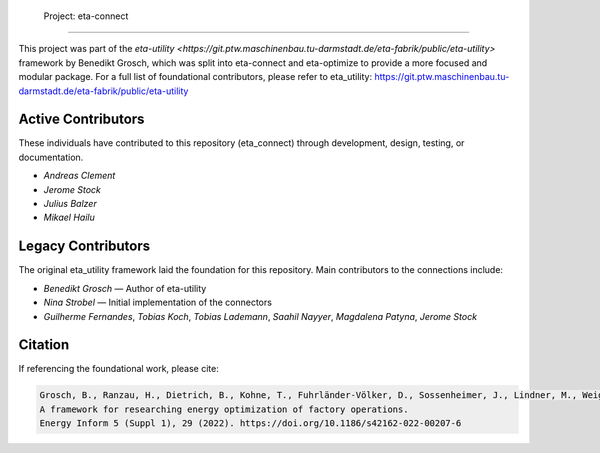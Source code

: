  Project: eta-connect
########################

This project was part of the `eta-utility <https://git.ptw.maschinenbau.tu-darmstadt.de/eta-fabrik/public/eta-utility>` framework by Benedikt Grosch, which was split into eta-connect and eta-optimize to provide a more focused and modular package.
For a full list of foundational contributors, please refer to eta_utility: https://git.ptw.maschinenbau.tu-darmstadt.de/eta-fabrik/public/eta-utility

Active Contributors
-------------------
These individuals have contributed to this repository (eta_connect) through development, design, testing, or documentation.

- *Andreas Clement*
- *Jerome Stock*
- *Julius Balzer*
- *Mikael Hailu*

Legacy Contributors
--------------------
The original eta_utility framework laid the foundation for this repository.
Main contributors to the connections include:

- *Benedikt Grosch* — Author of eta-utility
- *Nina Strobel* — Initial implementation of the connectors
- *Guilherme Fernandes*, *Tobias Koch*, *Tobias Lademann*, *Saahil Nayyer*, *Magdalena Patyna*, *Jerome Stock*

Citation
--------
If referencing the foundational work, please cite:

.. code-block::

    Grosch, B., Ranzau, H., Dietrich, B., Kohne, T., Fuhrländer-Völker, D., Sossenheimer, J., Lindner, M., Weigold, M.
    A framework for researching energy optimization of factory operations.
    Energy Inform 5 (Suppl 1), 29 (2022). https://doi.org/10.1186/s42162-022-00207-6
